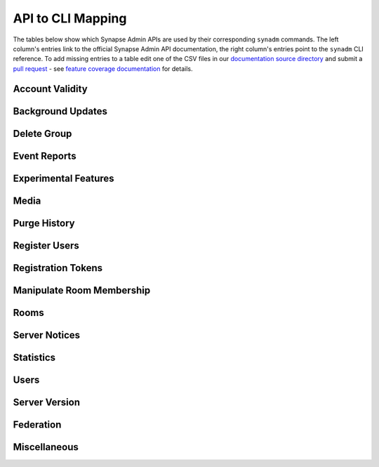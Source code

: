 API to CLI Mapping
==========================

The tables below show which Synapse Admin APIs are used by their corresponding ``synadm`` commands.
The left column's entries link to the official Synapse Admin API documentation, the right column's entries point to the ``synadm`` CLI reference.
To add missing entries to a table edit one of the CSV files in our `documentation source directory`_ and submit a `pull request`_ - see `feature coverage documentation`_ for details.


Account Validity
----------------

.. csv-table::
   :file: features/account_validity.csv
   :header: "Synapse Admin API","synadm command(s)"
   :widths: 1 1

Background Updates
------------------

.. csv-table::
   :file: features/background_updates.csv
   :header: "Synapse Admin API","synadm command(s)"
   :widths: 1 1

Delete Group
------------

.. csv-table::
   :file: features/delete_group.csv
   :header: "Synapse Admin API","synadm command(s)"
   :widths: 1 1

Event Reports
-------------

.. csv-table::
   :file: features/event_reports.csv
   :header: "Synapse Admin API","synadm command(s)"
   :widths: 1 1

Experimental Features
---------------------

.. csv-table::
   :file: features/experimental_features.csv
   :header: "Synapse Admin API","synadm command(s)"
   :widths: 1 1

Media
-----

.. csv-table::
   :file: features/media.csv
   :header: "Synapse Admin API","synadm command(s)"
   :widths: 1 1
   :keepspace:

Purge History
-------------

.. csv-table::
   :file: features/purge_history.csv
   :header: "Synapse Admin API","synadm command(s)"
   :widths: 1 1

Register Users
--------------

.. csv-table::
   :file: features/register_users.csv
   :header: "Synapse Admin API","synadm command(s)"
   :widths: 1 1

Registration Tokens
-------------------

.. csv-table::
   :file: features/registration_tokens.csv
   :header: "Synapse Admin API","synadm command(s)"
   :widths: 1 1

Manipulate Room Membership
--------------------------

.. csv-table::
   :file: features/manipulate_room_membership.csv
   :header: "Synapse Admin API","synadm command(s)"
   :widths: 1 1

Rooms
-----

.. csv-table::
   :file: features/rooms.csv
   :header: "Synapse Admin API","synadm command(s)"
   :widths: 1 1

Server Notices
--------------

.. csv-table::
   :file: features/server_notices.csv
   :header: "Synapse Admin API","synadm command(s)"
   :widths: 1 1

Statistics
----------

.. csv-table::
   :file: features/statistics.csv
   :header: "Synapse Admin API","synadm command(s)"
   :widths: 1 1

Users
-----

.. csv-table::
   :file: features/users.csv
   :header: "Synapse Admin API","synadm command(s)"
   :widths: 1 1

Server Version
--------------

.. csv-table::
   :file: features/server_version.csv
   :header: "Synapse Admin API","synadm command(s)"
   :widths: 1 1

Federation
----------

.. csv-table::
   :file: features/federation.csv
   :header: "Synapse Admin API","synadm command(s)"
   :widths: 1 1

Miscellaneous
-------------

.. csv-table::
   :file: features/miscellaneous.csv
   :header: "Description","synadm command(s)"
   :widths: 1 1


.. _documentation source directory:
   https://codeberg.org/synadm/synadm/src/branch/master/doc/source/features
.. _feature request issue:
   https://codeberg.org/synadm/synadm/issues/new
.. _pull request:
   https://codeberg.org/synadm/synadm/src/branch/master/CONTRIBUTING.md#submitting-your-work
.. _feature coverage documentation:
   https://codeberg.org/synadm/synadm/src/branch/master/CONTRIBUTING.md#feature-coverage-documentation
.. |indent| unicode:: U+00A0 U+00A0 .. non-breaking two-space indentation
